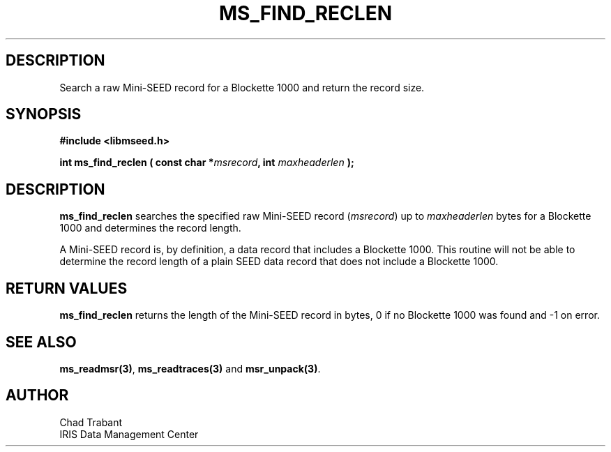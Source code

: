.TH MS_FIND_RECLEN 3 2004/11/22 "Libmseed API"
.SH DESCRIPTION
Search a raw Mini-SEED record for a Blockette 1000 and return the
record size.

.SH SYNOPSIS
.nf
.B #include <libmseed.h>

.BI "int  \fBms_find_reclen\fP ( const char *" msrecord ", int " maxheaderlen " );"
.fi

.SH DESCRIPTION
\fBms_find_reclen\fP searches the specified raw Mini-SEED record
(\fImsrecord\fP) up to \fImaxheaderlen\fP bytes for a Blockette 1000
and determines the record length.

A Mini-SEED record is, by definition, a data record that includes a
Blockette 1000.  This routine will not be able to determine the record
length of a plain SEED data record that does not include a Blockette
1000.

.SH RETURN VALUES
\fBms_find_reclen\fP returns the length of the Mini-SEED record in
bytes, 0 if no Blockette 1000 was found and -1 on error.

.SH SEE ALSO
\fBms_readmsr(3)\fP, \fBms_readtraces(3)\fP and \fBmsr_unpack(3)\fP.

.SH AUTHOR
.nf
Chad Trabant
IRIS Data Management Center
.fi

